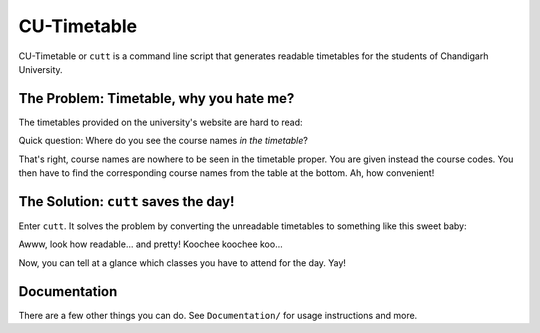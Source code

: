 ============
CU-Timetable
============

CU-Timetable or ``cutt`` is a command line script that generates readable
timetables for the students of Chandigarh University.

The Problem: Timetable, why you hate me?
========================================
The timetables provided on the university's website are hard to read:

.. image:: Documentation/images/before.png
	:align: center

Quick question: Where do you see the course names *in the timetable*?

That's right, course names are nowhere to be seen in the timetable proper. You
are given instead the course codes. You then have to find the corresponding
course names from the table at the bottom. Ah, how convenient!

The Solution: ``cutt`` saves the day!
=====================================
Enter ``cutt``. It solves the problem by converting the unreadable timetables
to something like this sweet baby:

.. image:: Documentation/images/cropped-after.png
	:align: center

Awww, look how readable... and pretty! Koochee koochee koo...

Now, you can tell at a glance which classes you have to attend for the day.
Yay!

Documentation
=============
There are a few other things you can do. See ``Documentation/`` for usage
instructions and more.

